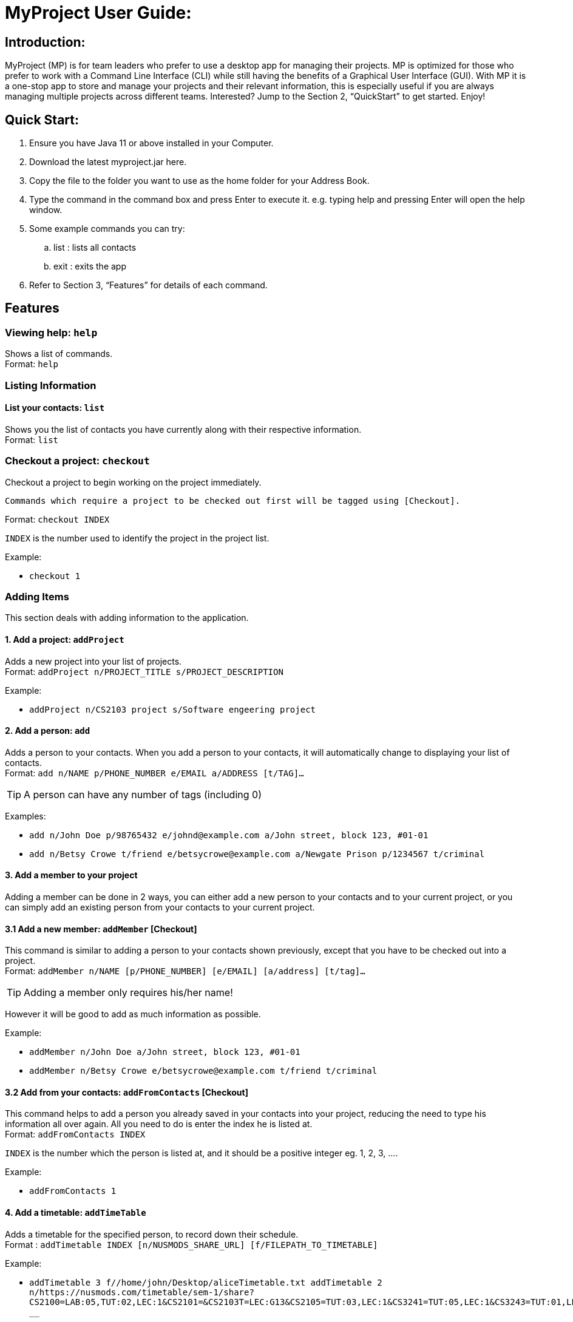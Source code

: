 = MyProject User Guide:

== Introduction:

MyProject (MP) is for team leaders who prefer to use a desktop app for managing their projects.
MP is optimized for those who prefer to work with a Command Line Interface (CLI)
while still having the benefits of a Graphical User Interface (GUI).
With MP it is a one-stop app to store and manage your projects and their relevant information,
this is especially useful if you are always managing multiple projects across different teams.
Interested? Jump to the Section 2, “QuickStart” to get started. Enjoy!

== Quick Start:

. Ensure you have Java 11 or above installed in your Computer.
. Download the latest myproject.jar here.
. Copy the file to the folder you want to use as the home folder for your Address Book.
. Type the command in the command box and press Enter to execute it. e.g. typing help and pressing Enter will open the help window.
. Some example commands you can try:
.. list : lists all contacts
.. exit : exits the app
. Refer to Section 3, “Features” for details of each command.

== Features

=== Viewing help: `help`

Shows a list of commands. +
Format: `help` +

=== Listing Information

==== List your contacts: `list`

Shows you the list of contacts you have currently along with their respective information. +
Format: `list`

=== Checkout a project: `checkout`

Checkout a project to begin working on the project immediately.

    Commands which require a project to be checked out first will be tagged using [Checkout].

Format: `checkout INDEX`

`INDEX` is the number used to identify the project in the project list.

Example:

* `checkout 1`

=== Adding Items

This section deals with adding information to the application.

==== 1. Add a project: `addProject`

Adds a new project into your list of projects. +
Format: `addProject n/PROJECT_TITLE s/PROJECT_DESCRIPTION`

Example:

* `addProject n/CS2103 project s/Software engeering project`

==== 2. Add a person: `add`

Adds a person to your contacts.
When you add a person to your contacts, it will automatically change to displaying your list of contacts. +
Format: `add n/NAME p/PHONE_NUMBER e/EMAIL a/ADDRESS [t/TAG]...`

[TIP]
A person can have any number of tags (including 0)

Examples:

* `add n/John Doe p/98765432 e/johnd@example.com a/John street, block 123, #01-01`
* `add n/Betsy Crowe t/friend e/betsycrowe@example.com a/Newgate Prison p/1234567 t/criminal`


==== 3. Add a member to your project

Adding a member can be done in 2 ways, you can either add a new person to your contacts and to your current project,
or you can simply add an existing person from your contacts to your current project.

==== 3.1 Add a new member: `addMember` [Checkout]

This command is similar to adding a person to your contacts shown previously, except that you have to be
checked out into a project. +
Format: `addMember n/NAME [p/PHONE_NUMBER] [e/EMAIL] [a/address] [t/tag]...`

[TIP]
Adding a member only requires his/her name!

However it will be good to add as much information as possible.

Example:

* `addMember n/John Doe a/John street, block 123, #01-01`

* `addMember n/Betsy Crowe e/betsycrowe@example.com t/friend t/criminal`


==== 3.2 Add from your contacts: `addFromContacts` [Checkout]


This command helps to add a person you already saved in your contacts into your project, reducing the need
to type his information all over again. All you need to do is enter the index he is listed at. +
Format: `addFromContacts INDEX`


`INDEX` is the number which the person is listed at, and it should be a positive integer eg. 1, 2, 3, ....


Example:

* `addFromContacts 1`

==== 4. Add a timetable: `addTimeTable`


Adds a timetable for the specified person, to record down their schedule. +
Format : `addTimetable INDEX [n/NUSMODS_SHARE_URL] [f/FILEPATH_TO_TIMETABLE]`

Example:

* `addTimetable 3 f//home/john/Desktop/aliceTimetable.txt addTimetable 2
n/https://nusmods.com/timetable/sem-1/share?CS2100=LAB:05,TUT:02,LEC:1&CS2101=&CS2103T=LEC:G13&CS2105=TUT:03,LEC:1&CS3241=TUT:05,LEC:1&CS3243=TUT:01,LEC:1&GEQ1000=TUT:D27 __`


==== 5. Add a task: `addTask` [Checkout]


Adds an unchecked task to the list of tasks of your current working project. +
Format: `addTask s/DESCRIPTION c/TIME`

Example:

* `addTask s/Finish GUI c/06/10/2019 1600`

==== 6. Add a project meeting: `addProjectMeeting`

Adds a new project meeting to the current working project.  +
Format: `Format: addProjectMeeting [c/ dd/MM/yyyy HHmm] [s/MEETING_DESCRIPTION]`

=== Editing

This section deals with editing information shown on the application.


==== 1. Edit a person : `edit`


Edits an existing person in the address book. +
Format: `edit INDEX [n/NAME] [p/PHONE] [e/EMAIL] [a/ADDRESS] [t/TAG]...`

****
* Edits the person at the specified `INDEX`. The index refers to the index number shown in the displayed person list. The index *must be a positive integer* 1, 2, 3, ...
* At least one of the optional fields must be provided.
* Existing values will be updated to the input values.
* When editing tags, the existing tags of the person will be removed i.e adding of tags is not cumulative.
* You can remove all the person's tags by typing `t/` without specifying any tags after it.
****

Examples:

* `edit 1 p/91234567 e/johndoe@example.com` +
Edits the phone number and email address of the 1st person to be `91234567` and `johndoe@example.com` respectively.
* `edit 2 n/Betsy Crower t/` +
Edits the name of the 2nd person to be `Betsy Crower` and clears all existing tags.

==== 2. Edit a task : `editTask`

Edits an existing task in the task list of the current project. +
Format: `editTask INDEX [s/DESCRIPTION] [c/TIME] [d/]` +

****
* Edits the task at the specified `INDEX`. The index refers to the index number shown in the displayed task list. The index *must be a positive integer* 1, 2, 3, ...
* If `d/` is not provided in the input, the task will automatically be unchecked.
* Existing values will be updated to the input values.
****

Examples:

* `editTask 1 c/05/05/2019 1600 d/` +
Edits the date and time to `05/05/2019 1600` and checks the task.
* `editTask 2` +
Unchecks the task.

=== Deleting

This section deals with removing information within the application.


==== 1. Deleting a person: `delete`


Deletes the specified person from your contacts. +
Format: `delete INDEX`

****
* Deletes the person at the specified `INDEX`.
* The index refers to the index number shown in the displayed person list.
* The index *must be a positive integer* 1, 2, 3, ...
****

Examples:

* `list` +
`delete 2` +
Deletes the 2nd person in the address book.
* `find Betsy` +
`delete 1` +
Deletes the 1st person in the results of the `find` command.

==== 2. Remove a member: `removeMember` [Checkout]


Removes the specified person from the current working project. +
Format: `removeMember NAME`

`NAME` refers to the full name of the member displayed in the project.

Example:

* `removeMember John Doe`


==== 3. Delete a task: `deleteTask` [Checkout]


Deletes the specified task from the current working project.  +
Format: `deleteTask INDEX`

`INDEX` is the number used to identify this task in the task list.

Example:

* `deleteTask 1`

=== Finding


==== 1. Find a person by name: `find`


Finds persons whose names contain any of the given keywords. +
Format: `find KEYWORD [MORE_KEYWORDS]`

****
* The search is case insensitive. e.g `hans` will match `Hans`
* The order of the keywords does not matter. e.g. `Hans Bo` will match `Bo Hans`
* Only the name is searched.
* Only full words will be matched e.g. `Han` will not match `Hans`
* Persons matching at least one keyword will be returned (i.e. `OR` search). e.g. `Hans Bo` will return `Hans Gruber`, `Bo Yang`
****

Examples:

* `find John` +
Returns `john` and `John Doe`
* `find Betsy Tim John` +
Returns any person having names `Betsy`, `Tim`, or `John`

=== Meeting
For every project, you can add meetings to it, and below you will be able to find more useful commands
associated with this functionality.

==== 1. Store meeting minutes: `attach`

* Upload text file that contains the meeting minute for a specific meeting.

* Format: `attach [mt/MEETING_INDEX] [dl/DEADLINE] [ta/TASKS] [t/TAG]…​`

==== 2. Generate meeting timing: `generate` [Checkout]

Generates a meeting time for which everyone is available.

* Prerequisite: Timetables have been assigned to the members with the command addTimetable

Format: `generate d/DURATION r/TIMERANGE

Example:

* `generate d/2 r/MONDAY 0900 MON`

==== 3. Send reminder: `sendReminder`

Sends a reminder to all members of the current working project. +
Format: `sendReminder`

=== Email
Tired of switching between applications? We got you covered, below you will find some commands which support sending
emails right here within the application.

==== 1. Sign in to your account: `singIn`
Sings in to the your email account. +
Format: `signIn [ac/ACCOUNT_EMAIL_ADDRESS] [pa/PASSWORD]`

==== 2. Log out from your account: `logOut`
Logs out from your email account. +
Format: `logOut`

==== 3. Send an email: `sendEmail`
Sends an email to the specified person in your contacts. +
Format: `sendEmail [r/RECIPIENT_OF_EMAIL] [su/SUBJECT] [me/MESSAGE_BODY]`

==== 4. Broadcast an email: `broadcastMail`
Sends an email to all members in the current working project. +
Format: `broadcastMail [su/SUBJECT] [me/MESSAGE_BODY]`

=== Sorting

The following section provides a set of commands which help with sorting the information inside the
application.

****
All commands in this section follow this set of index/order pairing, where applicable:

. Alphabetical order
. Increasing order of time
. Whether tasks are done.
. Whether tasks are done and then by increasing order of time.
. Increasing price.
****

==== 1. Sort tasks: `sortTask`

Sorts the tasks in the task list of the current working project based on given specification. +
Format: `sortTask INDEX`

`INDEX` in this case refers to which type of sorting you want to do. In this case, only integers between 1 and 4 are applicable.(Refer to the highlighted section above)

Example:

* `sortTask 4` (Sorts the tasks whether they are done and then by increasing date/time)

==== 2. Sort spending: `sortSpending`

Sorts the spending in the budget list of the current working project based on given specification. +
Format: `sortSpending INDEX`

`INDEX` in this case refers to which type of sorting you want to do. In this case, only integers 1, 2 and 5 are applicable.(Refer to the highlighted section above)

Example:

* `sortSpending 5` (Sorts the tasks by increasing spending)

=== Finance
Isn't it always a pain to keep track of all the finances and checking with the treasurer everytime? You can do it easily with MyProject!

==== Add a budget
Add multiple budgets available to the current project. +
Format: `addBudget [b/NAME_OF_BUDGET AMOUNT NAME_OFBUDGET AMOUNT...]`

==== Add an expense
Whenever an expenditure is made under a budget, add it to record. +
Format: `addExpense [INDEX_OF_BUDGET] [s/DESCRIPTION] [ex/AMOUNT SPEND] [c/DATE_SPENT]`

==== View budgets
See the summary of all budget which shows how much money is left with that budget and where is this budget used. +
Format: `listBudget`
